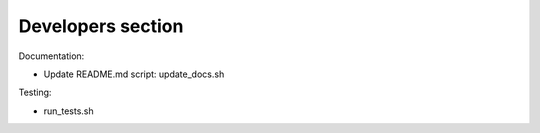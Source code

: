 Developers section
==================

Documentation:

* Update README.md script: update_docs.sh

Testing:

* run_tests.sh